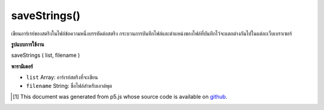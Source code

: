 .. raw:: html

	<script src="https://sketch.netpie.io/widget/p5-widget.js"></script>

saveStrings()
=============

เขียนอาร์เรย์ของสตริงในไฟล์ข้อความหนึ่งบรรทัดต่อสตริง กระบวนการบันทึกไฟล์และตำแหน่งของไฟล์ที่บันทึกไว้จะแตกต่างกันไปในแต่ละเว็บเบราเซอร์

.. Writes an array of Strings to a text file, one line per String.
..  The file saving process and location of the saved file will
..  vary between web browsers.

**รูปแบบการใช้งาน**

saveStrings ( list, filename )

**พารามิเตอร์**

- ``list``  Array: อาร์เรย์สตริงที่จะเขียน

- ``filename``  String: ชื่อไฟล์สำหรับเอาต์พุต

.. ``list``  Array: string array to be written
.. ``filename``  String: filename for output

.. raw:: html

	<script type="text/p5" data-autoplay data-hide-sourcecode>
	 var words = 'apple bear cat dog';
	
	 // .split() outputs an Array
	 var list = split(words, ' ');
	
	 // To save the file, un-comment next line and click 'run'
	 // saveStrings(list, 'nouns.txt');
	
	 // Saves the following to a file called 'nouns.txt':
	 //
	 // apple
	 // bear
	 // cat
	 // dog
	 

	</script>

	<br><br>

..  [#f1] This document was generated from p5.js whose source code is available on `github <https://github.com/processing/p5.js>`_.
